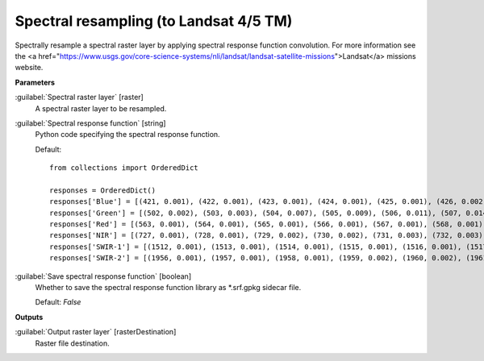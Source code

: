 .. _Spectral resampling (to Landsat 4/5 TM):

***************************************
Spectral resampling (to Landsat 4/5 TM)
***************************************

Spectrally resample a spectral raster layer by applying spectral response function convolution.
For more information see the <a href="https://www.usgs.gov/core-science-systems/nli/landsat/landsat-satellite-missions">Landsat</a> missions website.

**Parameters**


:guilabel:`Spectral raster layer` [raster]
    A spectral raster layer to be resampled.


:guilabel:`Spectral response function` [string]
    Python code specifying the spectral response function.

    Default::

        from collections import OrderedDict
        
        responses = OrderedDict()
        responses['Blue'] = [(421, 0.001), (422, 0.001), (423, 0.001), (424, 0.001), (425, 0.001), (426, 0.002), (427, 0.002), (428, 0.002), (429, 0.003), (430, 0.003), (431, 0.005), (432, 0.007), (433, 0.01), (434, 0.013), (435, 0.017), (436, 0.02), (437, 0.025), (438, 0.031), (439, 0.037), (440, 0.042), (441, 0.048), (442, 0.053), (443, 0.059), (444, 0.064), (445, 0.07), (446, 0.083), (447, 0.121), (448, 0.172), (449, 0.273), (450, 0.372), (451, 0.442), (452, 0.514), (453, 0.579), (454, 0.628), (455, 0.711), (456, 0.732), (457, 0.742), (458, 0.75), (459, 0.755), (460, 0.756), (461, 0.766), (462, 0.776), (463, 0.786), (464, 0.797), (465, 0.807), (466, 0.812), (467, 0.817), (468, 0.822), (469, 0.827), (470, 0.829), (471, 0.831), (472, 0.833), (473, 0.835), (474, 0.838), (475, 0.846), (476, 0.853), (477, 0.861), (478, 0.868), (479, 0.876), (480, 0.883), (481, 0.886), (482, 0.888), (483, 0.891), (484, 0.893), (485, 0.896), (486, 0.898), (487, 0.901), (488, 0.903), (489, 0.905), (490, 0.908), (491, 0.918), (492, 0.928), (493, 0.938), (494, 0.948), (495, 0.952), (496, 0.956), (497, 0.961), (498, 0.965), (499, 0.97), (500, 0.979), (501, 0.987), (502, 0.994), (503, 1.0), (504, 0.999), (505, 0.99), (506, 0.963), (507, 0.936), (508, 0.909), (509, 0.881), (510, 0.852), (511, 0.824), (512, 0.81), (513, 0.796), (514, 0.779), (515, 0.756), (516, 0.707), (517, 0.596), (518, 0.497), (519, 0.413), (520, 0.329), (521, 0.245), (522, 0.137), (523, 0.105), (524, 0.094), (525, 0.083), (526, 0.072), (527, 0.061), (528, 0.055), (529, 0.052), (530, 0.049), (531, 0.045), (532, 0.041), (533, 0.038), (534, 0.034), (535, 0.031), (536, 0.027), (537, 0.024), (538, 0.022), (539, 0.019), (540, 0.017), (541, 0.015), (542, 0.013), (543, 0.011), (544, 0.01), (545, 0.009), (546, 0.007), (547, 0.006), (548, 0.006), (549, 0.006), (550, 0.005), (551, 0.005), (552, 0.005), (553, 0.005), (554, 0.005), (555, 0.004), (556, 0.004), (557, 0.004), (558, 0.004), (559, 0.004), (560, 0.003), (561, 0.003), (562, 0.003), (563, 0.003), (564, 0.002), (565, 0.002), (566, 0.002), (567, 0.002), (568, 0.002), (569, 0.001), (570, 0.001)]
        responses['Green'] = [(502, 0.002), (503, 0.003), (504, 0.007), (505, 0.009), (506, 0.011), (507, 0.014), (508, 0.016), (509, 0.019), (510, 0.022), (511, 0.024), (512, 0.027), (513, 0.03), (514, 0.032), (515, 0.035), (516, 0.05), (517, 0.066), (518, 0.091), (519, 0.12), (520, 0.152), (521, 0.191), (522, 0.231), (523, 0.271), (524, 0.312), (525, 0.353), (526, 0.392), (527, 0.43), (528, 0.468), (529, 0.507), (530, 0.537), (531, 0.561), (532, 0.577), (533, 0.591), (534, 0.605), (535, 0.619), (536, 0.633), (537, 0.647), (538, 0.661), (539, 0.675), (540, 0.69), (541, 0.7), (542, 0.711), (543, 0.721), (544, 0.732), (545, 0.743), (546, 0.753), (547, 0.764), (548, 0.775), (549, 0.786), (550, 0.797), (551, 0.803), (552, 0.809), (553, 0.815), (554, 0.821), (555, 0.826), (556, 0.832), (557, 0.837), (558, 0.843), (559, 0.848), (560, 0.854), (561, 0.859), (562, 0.865), (563, 0.871), (564, 0.873), (565, 0.874), (566, 0.875), (567, 0.877), (568, 0.878), (569, 0.879), (570, 0.88), (571, 0.881), (572, 0.882), (573, 0.883), (574, 0.884), (575, 0.885), (576, 0.886), (577, 0.887), (578, 0.891), (579, 0.896), (580, 0.9), (581, 0.905), (582, 0.909), (583, 0.914), (584, 0.932), (585, 0.944), (586, 0.954), (587, 0.963), (588, 0.971), (589, 0.977), (590, 0.982), (591, 0.988), (592, 0.994), (593, 0.999), (594, 1.0), (595, 0.999), (596, 0.998), (597, 0.995), (598, 0.98), (599, 0.964), (600, 0.949), (601, 0.927), (602, 0.894), (603, 0.862), (604, 0.829), (605, 0.796), (606, 0.747), (607, 0.672), (608, 0.597), (609, 0.521), (610, 0.467), (611, 0.413), (612, 0.359), (613, 0.304), (614, 0.249), (615, 0.206), (616, 0.181), (617, 0.156), (618, 0.131), (619, 0.108), (620, 0.097), (621, 0.087), (622, 0.076), (623, 0.066), (624, 0.055), (625, 0.052), (626, 0.049), (627, 0.045), (628, 0.042), (629, 0.039), (630, 0.036), (631, 0.032), (632, 0.029), (633, 0.026), (634, 0.023), (635, 0.021), (636, 0.019), (637, 0.017), (638, 0.015), (639, 0.013), (640, 0.011), (641, 0.01), (642, 0.009), (643, 0.008), (644, 0.006), (645, 0.005), (646, 0.003), (647, 0.002), (648, 0.001)]
        responses['Red'] = [(563, 0.001), (564, 0.001), (565, 0.001), (566, 0.001), (567, 0.001), (568, 0.001), (569, 0.002), (570, 0.002), (571, 0.002), (572, 0.002), (573, 0.002), (574, 0.002), (575, 0.002), (576, 0.002), (577, 0.002), (578, 0.002), (579, 0.002), (580, 0.002), (581, 0.002), (582, 0.002), (583, 0.002), (584, 0.002), (585, 0.002), (586, 0.002), (587, 0.002), (588, 0.002), (589, 0.002), (590, 0.003), (591, 0.003), (592, 0.003), (593, 0.004), (594, 0.004), (595, 0.004), (596, 0.005), (597, 0.006), (598, 0.007), (599, 0.008), (600, 0.009), (601, 0.011), (602, 0.014), (603, 0.016), (604, 0.019), (605, 0.023), (606, 0.027), (607, 0.03), (608, 0.034), (609, 0.038), (610, 0.041), (611, 0.045), (612, 0.062), (613, 0.081), (614, 0.101), (615, 0.12), (616, 0.14), (617, 0.16), (618, 0.18), (619, 0.24), (620, 0.327), (621, 0.414), (622, 0.449), (623, 0.471), (624, 0.492), (625, 0.514), (626, 0.535), (627, 0.557), (628, 0.579), (629, 0.601), (630, 0.623), (631, 0.65), (632, 0.687), (633, 0.737), (634, 0.787), (635, 0.803), (636, 0.818), (637, 0.835), (638, 0.849), (639, 0.86), (640, 0.871), (641, 0.883), (642, 0.894), (643, 0.906), (644, 0.912), (645, 0.917), (646, 0.922), (647, 0.928), (648, 0.933), (649, 0.939), (650, 0.944), (651, 0.943), (652, 0.942), (653, 0.942), (654, 0.941), (655, 0.94), (656, 0.939), (657, 0.938), (658, 0.937), (659, 0.936), (660, 0.935), (661, 0.937), (662, 0.939), (663, 0.943), (664, 0.948), (665, 0.954), (666, 0.959), (667, 0.965), (668, 0.97), (669, 0.975), (670, 0.979), (671, 0.983), (672, 0.987), (673, 0.99), (674, 0.997), (675, 0.996), (676, 0.998), (677, 1.0), (678, 0.998), (679, 0.996), (680, 0.994), (681, 0.973), (682, 0.973), (683, 0.974), (684, 0.964), (685, 0.945), (686, 0.927), (687, 0.908), (688, 0.871), (689, 0.822), (690, 0.773), (691, 0.687), (692, 0.594), (693, 0.505), (694, 0.433), (695, 0.361), (696, 0.289), (697, 0.223), (698, 0.188), (699, 0.152), (700, 0.116), (701, 0.106), (702, 0.095), (703, 0.084), (704, 0.074), (705, 0.063), (706, 0.057), (707, 0.054), (708, 0.051), (709, 0.048), (710, 0.045), (711, 0.042), (712, 0.039), (713, 0.036), (714, 0.033), (715, 0.03), (716, 0.027), (717, 0.024), (718, 0.022), (719, 0.021), (720, 0.02), (721, 0.018), (722, 0.017), (723, 0.015), (724, 0.014), (725, 0.012), (726, 0.011), (727, 0.01), (728, 0.009), (729, 0.007), (730, 0.006), (731, 0.006), (732, 0.005), (733, 0.005), (734, 0.005), (735, 0.005), (736, 0.004), (737, 0.004), (738, 0.004), (739, 0.003), (740, 0.003), (741, 0.003), (742, 0.002), (743, 0.002), (744, 0.002), (745, 0.002), (746, 0.001)]
        responses['NIR'] = [(727, 0.001), (728, 0.001), (729, 0.002), (730, 0.002), (731, 0.003), (732, 0.003), (733, 0.004), (734, 0.004), (735, 0.005), (736, 0.005), (737, 0.006), (738, 0.006), (739, 0.007), (740, 0.007), (741, 0.008), (742, 0.008), (743, 0.009), (744, 0.009), (745, 0.01), (746, 0.012), (747, 0.014), (748, 0.016), (749, 0.018), (750, 0.02), (751, 0.022), (752, 0.025), (753, 0.028), (754, 0.031), (755, 0.034), (756, 0.042), (757, 0.05), (758, 0.058), (759, 0.066), (760, 0.074), (761, 0.083), (762, 0.09), (763, 0.099), (764, 0.121), (765, 0.143), (766, 0.165), (767, 0.187), (768, 0.216), (769, 0.251), (770, 0.286), (771, 0.322), (772, 0.357), (773, 0.393), (774, 0.428), (775, 0.464), (776, 0.5), (777, 0.544), (778, 0.587), (779, 0.63), (780, 0.673), (781, 0.717), (782, 0.76), (783, 0.795), (784, 0.822), (785, 0.849), (786, 0.876), (787, 0.902), (788, 0.917), (789, 0.932), (790, 0.946), (791, 0.956), (792, 0.963), (793, 0.97), (794, 0.976), (795, 0.983), (796, 0.986), (797, 0.99), (798, 0.993), (799, 0.997), (800, 1.0), (801, 0.997), (802, 0.994), (803, 0.992), (804, 0.989), (805, 0.986), (806, 0.983), (807, 0.98), (808, 0.977), (809, 0.974), (810, 0.971), (811, 0.968), (812, 0.965), (813, 0.962), (814, 0.959), (815, 0.956), (816, 0.953), (817, 0.95), (818, 0.947), (819, 0.945), (820, 0.942), (821, 0.939), (822, 0.936), (823, 0.933), (824, 0.93), (825, 0.93), (826, 0.932), (827, 0.934), (828, 0.936), (829, 0.938), (830, 0.94), (831, 0.942), (832, 0.944), (833, 0.946), (834, 0.948), (835, 0.95), (836, 0.952), (837, 0.954), (838, 0.956), (839, 0.958), (840, 0.96), (841, 0.962), (842, 0.964), (843, 0.966), (844, 0.968), (845, 0.97), (846, 0.972), (847, 0.974), (848, 0.976), (849, 0.978), (850, 0.98), (851, 0.978), (852, 0.977), (853, 0.975), (854, 0.974), (855, 0.973), (856, 0.971), (857, 0.97), (858, 0.967), (859, 0.965), (860, 0.963), (861, 0.96), (862, 0.959), (863, 0.959), (864, 0.959), (865, 0.96), (866, 0.961), (867, 0.962), (868, 0.963), (869, 0.964), (870, 0.965), (871, 0.967), (872, 0.968), (873, 0.965), (874, 0.963), (875, 0.96), (876, 0.955), (877, 0.95), (878, 0.945), (879, 0.94), (880, 0.935), (881, 0.929), (882, 0.922), (883, 0.915), (884, 0.908), (885, 0.901), (886, 0.894), (887, 0.887), (888, 0.88), (889, 0.873), (890, 0.866), (891, 0.865), (892, 0.864), (893, 0.858), (894, 0.846), (895, 0.834), (896, 0.823), (897, 0.811), (898, 0.8), (899, 0.789), (900, 0.779), (901, 0.733), (902, 0.688), (903, 0.643), (904, 0.578), (905, 0.509), (906, 0.44), (907, 0.371), (908, 0.321), (909, 0.275), (910, 0.23), (911, 0.185), (912, 0.156), (913, 0.13), (914, 0.105), (915, 0.084), (916, 0.074), (917, 0.064), (918, 0.054), (919, 0.044), (920, 0.034), (921, 0.031), (922, 0.027), (923, 0.024), (924, 0.02), (925, 0.017), (926, 0.015), (927, 0.013), (928, 0.012), (929, 0.01), (930, 0.008), (931, 0.008), (932, 0.007), (933, 0.007), (934, 0.006), (935, 0.006), (936, 0.005), (937, 0.005), (938, 0.005), (939, 0.004), (940, 0.004), (941, 0.003), (942, 0.003), (943, 0.002), (944, 0.002), (945, 0.002), (946, 0.001)]
        responses['SWIR-1'] = [(1512, 0.001), (1513, 0.001), (1514, 0.001), (1515, 0.001), (1516, 0.001), (1517, 0.001), (1518, 0.002), (1519, 0.002), (1520, 0.002), (1521, 0.002), (1522, 0.003), (1523, 0.004), (1524, 0.004), (1525, 0.005), (1526, 0.006), (1527, 0.007), (1528, 0.007), (1529, 0.008), (1530, 0.009), (1531, 0.01), (1532, 0.012), (1533, 0.013), (1534, 0.015), (1535, 0.016), (1536, 0.018), (1537, 0.019), (1538, 0.021), (1539, 0.022), (1540, 0.024), (1541, 0.028), (1542, 0.033), (1543, 0.038), (1544, 0.043), (1545, 0.048), (1546, 0.057), (1547, 0.067), (1548, 0.077), (1549, 0.087), (1550, 0.098), (1551, 0.114), (1552, 0.132), (1553, 0.151), (1554, 0.17), (1555, 0.189), (1556, 0.208), (1557, 0.228), (1558, 0.247), (1559, 0.267), (1560, 0.287), (1561, 0.312), (1562, 0.34), (1563, 0.368), (1564, 0.396), (1565, 0.425), (1566, 0.454), (1567, 0.483), (1568, 0.512), (1569, 0.541), (1570, 0.571), (1571, 0.598), (1572, 0.625), (1573, 0.653), (1574, 0.68), (1575, 0.708), (1576, 0.732), (1577, 0.755), (1578, 0.777), (1579, 0.8), (1580, 0.824), (1581, 0.842), (1582, 0.858), (1583, 0.874), (1584, 0.89), (1585, 0.907), (1586, 0.916), (1587, 0.924), (1588, 0.93), (1589, 0.934), (1590, 0.939), (1591, 0.943), (1592, 0.947), (1593, 0.946), (1594, 0.943), (1595, 0.94), (1596, 0.937), (1597, 0.934), (1598, 0.933), (1599, 0.933), (1600, 0.933), (1601, 0.931), (1602, 0.929), (1603, 0.928), (1604, 0.928), (1605, 0.928), (1606, 0.928), (1607, 0.928), (1608, 0.928), (1609, 0.933), (1610, 0.94), (1611, 0.944), (1612, 0.947), (1613, 0.949), (1614, 0.952), (1615, 0.955), (1616, 0.958), (1617, 0.961), (1618, 0.963), (1619, 0.966), (1620, 0.969), (1621, 0.972), (1622, 0.975), (1623, 0.978), (1624, 0.98), (1625, 0.983), (1626, 0.985), (1627, 0.988), (1628, 0.989), (1629, 0.989), (1630, 0.988), (1631, 0.987), (1632, 0.986), (1633, 0.985), (1634, 0.984), (1635, 0.983), (1636, 0.981), (1637, 0.98), (1638, 0.979), (1639, 0.978), (1640, 0.977), (1641, 0.976), (1642, 0.975), (1643, 0.974), (1644, 0.973), (1645, 0.972), (1646, 0.971), (1647, 0.97), (1648, 0.969), (1649, 0.969), (1650, 0.968), (1651, 0.967), (1652, 0.967), (1653, 0.968), (1654, 0.97), (1655, 0.971), (1656, 0.973), (1657, 0.975), (1658, 0.977), (1659, 0.979), (1660, 0.98), (1661, 0.982), (1662, 0.983), (1663, 0.985), (1664, 0.986), (1665, 0.988), (1666, 0.988), (1667, 0.987), (1668, 0.986), (1669, 0.985), (1670, 0.984), (1671, 0.984), (1672, 0.983), (1673, 0.983), (1674, 0.982), (1675, 0.982), (1676, 0.981), (1677, 0.981), (1678, 0.98), (1679, 0.98), (1680, 0.979), (1681, 0.979), (1682, 0.978), (1683, 0.978), (1684, 0.977), (1685, 0.977), (1686, 0.976), (1687, 0.976), (1688, 0.975), (1689, 0.975), (1690, 0.974), (1691, 0.975), (1692, 0.977), (1693, 0.978), (1694, 0.98), (1695, 0.982), (1696, 0.983), (1697, 0.985), (1698, 0.987), (1699, 0.988), (1700, 0.99), (1701, 0.99), (1702, 0.991), (1703, 0.992), (1704, 0.993), (1705, 0.993), (1706, 0.994), (1707, 0.995), (1708, 0.995), (1709, 0.996), (1710, 0.997), (1711, 0.998), (1712, 0.998), (1713, 0.999), (1714, 0.999), (1715, 1.0), (1716, 0.999), (1717, 0.998), (1718, 0.996), (1719, 0.995), (1720, 0.993), (1721, 0.992), (1722, 0.99), (1723, 0.988), (1724, 0.986), (1725, 0.974), (1726, 0.982), (1727, 0.98), (1728, 0.978), (1729, 0.976), (1730, 0.975), (1731, 0.973), (1732, 0.971), (1733, 0.969), (1734, 0.967), (1735, 0.965), (1736, 0.963), (1737, 0.961), (1738, 0.96), (1739, 0.958), (1740, 0.956), (1741, 0.955), (1742, 0.954), (1743, 0.953), (1744, 0.953), (1745, 0.952), (1746, 0.951), (1747, 0.95), (1748, 0.95), (1749, 0.949), (1750, 0.948), (1751, 0.951), (1752, 0.954), (1753, 0.957), (1754, 0.961), (1755, 0.964), (1756, 0.965), (1757, 0.964), (1758, 0.962), (1759, 0.961), (1760, 0.96), (1761, 0.957), (1762, 0.953), (1763, 0.948), (1764, 0.944), (1765, 0.94), (1766, 0.931), (1767, 0.92), (1768, 0.909), (1769, 0.898), (1770, 0.887), (1771, 0.868), (1772, 0.846), (1773, 0.823), (1774, 0.801), (1775, 0.779), (1776, 0.752), (1777, 0.723), (1778, 0.695), (1779, 0.666), (1780, 0.637), (1781, 0.607), (1782, 0.577), (1783, 0.547), (1784, 0.516), (1785, 0.486), (1786, 0.456), (1787, 0.425), (1788, 0.395), (1789, 0.365), (1790, 0.334), (1791, 0.313), (1792, 0.296), (1793, 0.279), (1794, 0.262), (1795, 0.245), (1796, 0.228), (1797, 0.211), (1798, 0.194), (1799, 0.177), (1800, 0.16), (1801, 0.149), (1802, 0.141), (1803, 0.133), (1804, 0.125), (1805, 0.117), (1806, 0.109), (1807, 0.101), (1808, 0.093), (1809, 0.085), (1810, 0.077), (1811, 0.072), (1812, 0.069), (1813, 0.066), (1814, 0.063), (1815, 0.06), (1816, 0.057), (1817, 0.054), (1818, 0.051), (1819, 0.048), (1820, 0.045), (1821, 0.042), (1822, 0.04), (1823, 0.038), (1824, 0.036), (1825, 0.033), (1826, 0.031), (1827, 0.029), (1828, 0.027), (1829, 0.025), (1830, 0.022), (1831, 0.021), (1832, 0.021), (1833, 0.02), (1834, 0.02), (1835, 0.019), (1836, 0.019), (1837, 0.018), (1838, 0.018), (1839, 0.017), (1840, 0.016), (1841, 0.016), (1842, 0.015), (1843, 0.015), (1844, 0.014), (1845, 0.014), (1846, 0.013), (1847, 0.013), (1848, 0.012), (1849, 0.012), (1850, 0.011), (1851, 0.01), (1852, 0.01), (1853, 0.01), (1854, 0.009), (1855, 0.009), (1856, 0.009), (1857, 0.008), (1858, 0.008), (1859, 0.008), (1860, 0.007), (1861, 0.007), (1862, 0.007), (1863, 0.006), (1864, 0.006), (1865, 0.005), (1866, 0.005), (1867, 0.005), (1868, 0.004), (1869, 0.004), (1870, 0.004), (1871, 0.003), (1872, 0.003), (1873, 0.003), (1874, 0.002), (1875, 0.002), (1876, 0.002), (1877, 0.001)]
        responses['SWIR-2'] = [(1956, 0.001), (1957, 0.001), (1958, 0.001), (1959, 0.002), (1960, 0.002), (1961, 0.002), (1962, 0.002), (1963, 0.002), (1964, 0.002), (1965, 0.003), (1966, 0.003), (1967, 0.003), (1968, 0.003), (1969, 0.003), (1970, 0.004), (1971, 0.004), (1972, 0.004), (1973, 0.004), (1974, 0.004), (1975, 0.004), (1976, 0.005), (1977, 0.005), (1978, 0.005), (1979, 0.005), (1980, 0.005), (1981, 0.006), (1982, 0.006), (1983, 0.006), (1984, 0.006), (1985, 0.006), (1986, 0.007), (1987, 0.007), (1988, 0.007), (1989, 0.007), (1990, 0.007), (1991, 0.008), (1992, 0.008), (1993, 0.008), (1994, 0.008), (1995, 0.008), (1996, 0.009), (1997, 0.009), (1998, 0.009), (1999, 0.009), (2000, 0.009), (2001, 0.01), (2002, 0.01), (2003, 0.011), (2004, 0.011), (2005, 0.012), (2006, 0.012), (2007, 0.013), (2008, 0.013), (2009, 0.014), (2010, 0.014), (2011, 0.015), (2012, 0.015), (2013, 0.016), (2014, 0.016), (2015, 0.017), (2016, 0.017), (2017, 0.018), (2018, 0.018), (2019, 0.019), (2020, 0.019), (2021, 0.021), (2022, 0.023), (2023, 0.024), (2024, 0.026), (2025, 0.027), (2026, 0.029), (2027, 0.031), (2028, 0.032), (2029, 0.034), (2030, 0.036), (2031, 0.037), (2032, 0.039), (2033, 0.041), (2034, 0.042), (2035, 0.044), (2036, 0.046), (2037, 0.047), (2038, 0.049), (2039, 0.051), (2040, 0.052), (2041, 0.054), (2042, 0.056), (2043, 0.057), (2044, 0.059), (2045, 0.061), (2046, 0.062), (2047, 0.064), (2048, 0.066), (2049, 0.068), (2050, 0.069), (2051, 0.072), (2052, 0.075), (2053, 0.078), (2054, 0.081), (2055, 0.084), (2056, 0.087), (2057, 0.09), (2058, 0.093), (2059, 0.096), (2060, 0.1), (2061, 0.105), (2062, 0.109), (2063, 0.115), (2064, 0.12), (2065, 0.125), (2066, 0.13), (2067, 0.135), (2068, 0.14), (2069, 0.145), (2070, 0.15), (2071, 0.16), (2072, 0.17), (2073, 0.18), (2074, 0.19), (2075, 0.2), (2076, 0.211), (2077, 0.221), (2078, 0.231), (2079, 0.241), (2080, 0.251), (2081, 0.265), (2082, 0.28), (2083, 0.294), (2084, 0.308), (2085, 0.323), (2086, 0.337), (2087, 0.352), (2088, 0.366), (2089, 0.38), (2090, 0.395), (2091, 0.409), (2092, 0.424), (2093, 0.438), (2094, 0.453), (2095, 0.467), (2096, 0.482), (2097, 0.496), (2098, 0.511), (2099, 0.526), (2100, 0.54), (2101, 0.556), (2102, 0.571), (2103, 0.586), (2104, 0.602), (2105, 0.617), (2106, 0.633), (2107, 0.648), (2108, 0.664), (2109, 0.679), (2110, 0.695), (2111, 0.71), (2112, 0.726), (2113, 0.742), (2114, 0.758), (2115, 0.773), (2116, 0.789), (2117, 0.805), (2118, 0.821), (2119, 0.837), (2120, 0.853), (2121, 0.864), (2122, 0.876), (2123, 0.887), (2124, 0.898), (2125, 0.91), (2126, 0.915), (2127, 0.92), (2128, 0.925), (2129, 0.931), (2130, 0.936), (2131, 0.939), (2132, 0.941), (2133, 0.944), (2134, 0.947), (2135, 0.95), (2136, 0.95), (2137, 0.95), (2138, 0.95), (2139, 0.95), (2140, 0.951), (2141, 0.95), (2142, 0.95), (2143, 0.95), (2144, 0.949), (2145, 0.949), (2146, 0.946), (2147, 0.944), (2148, 0.941), (2149, 0.938), (2150, 0.936), (2151, 0.937), (2152, 0.939), (2153, 0.941), (2154, 0.942), (2155, 0.944), (2156, 0.944), (2157, 0.945), (2158, 0.945), (2159, 0.946), (2160, 0.946), (2161, 0.947), (2162, 0.947), (2163, 0.947), (2164, 0.948), (2165, 0.948), (2166, 0.951), (2167, 0.953), (2168, 0.956), (2169, 0.959), (2170, 0.962), (2171, 0.965), (2172, 0.967), (2173, 0.97), (2174, 0.973), (2175, 0.976), (2176, 0.979), (2177, 0.982), (2178, 0.985), (2179, 0.988), (2180, 0.991), (2181, 0.994), (2182, 0.996), (2183, 0.997), (2184, 0.997), (2185, 0.998), (2186, 0.998), (2187, 0.998), (2188, 0.999), (2189, 0.999), (2190, 0.999), (2191, 1.0), (2192, 1.0), (2193, 0.999), (2194, 0.999), (2195, 0.998), (2196, 0.998), (2197, 0.997), (2198, 0.997), (2199, 0.996), (2200, 0.995), (2201, 0.995), (2202, 0.995), (2203, 0.995), (2204, 0.994), (2205, 0.994), (2206, 0.994), (2207, 0.993), (2208, 0.993), (2209, 0.993), (2210, 0.993), (2211, 0.992), (2212, 0.992), (2213, 0.992), (2214, 0.991), (2215, 0.991), (2216, 0.991), (2217, 0.99), (2218, 0.99), (2219, 0.99), (2220, 0.989), (2221, 0.989), (2222, 0.989), (2223, 0.988), (2224, 0.988), (2225, 0.987), (2226, 0.981), (2227, 0.975), (2228, 0.969), (2229, 0.962), (2230, 0.956), (2231, 0.955), (2232, 0.953), (2233, 0.952), (2234, 0.95), (2235, 0.949), (2236, 0.947), (2237, 0.946), (2238, 0.945), (2239, 0.943), (2240, 0.942), (2241, 0.94), (2242, 0.938), (2243, 0.936), (2244, 0.934), (2245, 0.932), (2246, 0.93), (2247, 0.928), (2248, 0.926), (2249, 0.924), (2250, 0.922), (2251, 0.922), (2252, 0.921), (2253, 0.92), (2254, 0.92), (2255, 0.919), (2256, 0.919), (2257, 0.918), (2258, 0.917), (2259, 0.917), (2260, 0.916), (2261, 0.915), (2262, 0.914), (2263, 0.914), (2264, 0.913), (2265, 0.912), (2266, 0.911), (2267, 0.91), (2268, 0.909), (2269, 0.908), (2270, 0.906), (2271, 0.905), (2272, 0.903), (2273, 0.901), (2274, 0.9), (2275, 0.898), (2276, 0.896), (2277, 0.895), (2278, 0.893), (2279, 0.892), (2280, 0.89), (2281, 0.883), (2282, 0.876), (2283, 0.87), (2284, 0.863), (2285, 0.856), (2286, 0.849), (2287, 0.842), (2288, 0.836), (2289, 0.829), (2290, 0.822), (2291, 0.816), (2292, 0.809), (2293, 0.803), (2294, 0.796), (2295, 0.79), (2296, 0.783), (2297, 0.777), (2298, 0.77), (2299, 0.764), (2300, 0.757), (2301, 0.751), (2302, 0.746), (2303, 0.74), (2304, 0.734), (2305, 0.728), (2306, 0.728), (2307, 0.728), (2308, 0.734), (2309, 0.741), (2310, 0.747), (2311, 0.754), (2312, 0.76), (2313, 0.766), (2314, 0.772), (2315, 0.778), (2316, 0.784), (2317, 0.79), (2318, 0.793), (2319, 0.802), (2320, 0.808), (2321, 0.819), (2322, 0.83), (2323, 0.841), (2324, 0.852), (2325, 0.857), (2326, 0.863), (2327, 0.868), (2328, 0.874), (2329, 0.874), (2330, 0.874), (2331, 0.874), (2332, 0.875), (2333, 0.868), (2334, 0.861), (2335, 0.854), (2336, 0.836), (2337, 0.819), (2338, 0.801), (2339, 0.748), (2340, 0.695), (2341, 0.669), (2342, 0.642), (2343, 0.616), (2344, 0.59), (2345, 0.564), (2346, 0.537), (2347, 0.511), (2348, 0.484), (2349, 0.458), (2350, 0.431), (2351, 0.409), (2352, 0.386), (2353, 0.364), (2354, 0.342), (2355, 0.319), (2356, 0.296), (2357, 0.274), (2358, 0.251), (2359, 0.229), (2360, 0.206), (2361, 0.193), (2362, 0.18), (2363, 0.167), (2364, 0.154), (2365, 0.141), (2366, 0.128), (2367, 0.115), (2368, 0.102), (2369, 0.089), (2370, 0.076), (2371, 0.072), (2372, 0.068), (2373, 0.063), (2374, 0.059), (2375, 0.055), (2376, 0.05), (2377, 0.046), (2378, 0.042), (2379, 0.037), (2380, 0.033), (2381, 0.031), (2382, 0.029), (2383, 0.026), (2384, 0.024), (2385, 0.022), (2386, 0.02), (2387, 0.018), (2388, 0.015), (2389, 0.013), (2390, 0.011), (2391, 0.01), (2392, 0.01), (2393, 0.009), (2394, 0.009), (2395, 0.008), (2396, 0.008), (2397, 0.007), (2398, 0.007), (2399, 0.006), (2400, 0.005), (2401, 0.005), (2402, 0.004), (2403, 0.004), (2404, 0.003), (2405, 0.003), (2406, 0.002), (2407, 0.002), (2408, 0.001)]
        

:guilabel:`Save spectral response function` [boolean]
    Whether to save the spectral response function library as *.srf.gpkg sidecar file.

    Default: *False*

**Outputs**


:guilabel:`Output raster layer` [rasterDestination]
    Raster file destination.

